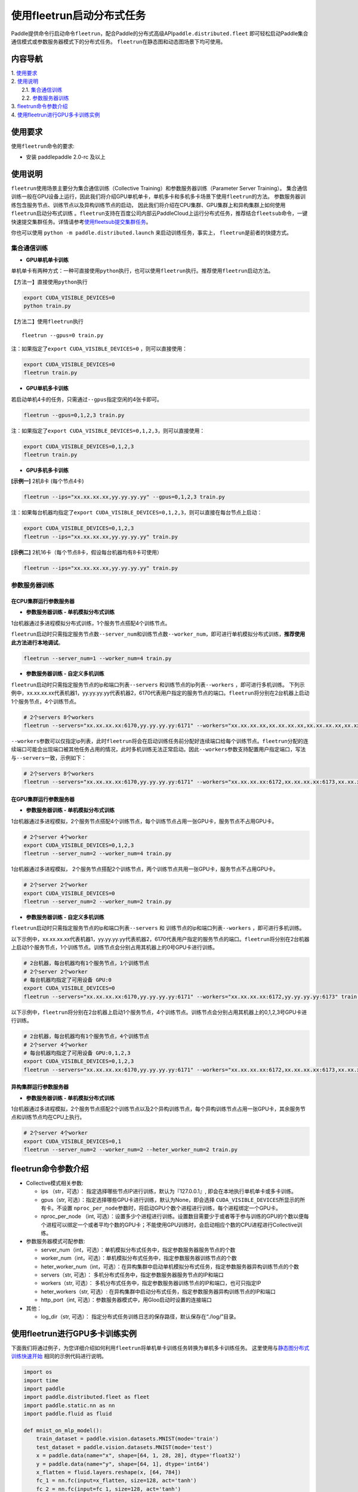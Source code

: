 使用fleetrun启动分布式任务
==========================

Paddle提供命令行启动命令\ ``fleetrun``\ ，配合Paddle的分布式高级API\ ``paddle.distributed.fleet``
即可轻松启动Paddle集合通信模式或参数服务器模式下的分布式任务。
``fleetrun``\ 在静态图和动态图场景下均可使用。

内容导航
--------
| 1. 使用要求_
| 2. 使用说明_
|    2.1. 集合通信训练_
|    2.2. 参数服务器训练_
| 3. fleetrun命令参数介绍_
| 4. 使用fleetrun进行GPU多卡训练实例_


.. _使用要求:

使用要求
---------

使用\ ``fleetrun``\ 命令的要求:

- 安装 paddlepaddle 2.0-rc 及以上

.. _使用说明:

使用说明
---------

``fleetrun``\ 使用场景主要分为集合通信训练（Collective
Training）和参数服务器训练（Parameter Server
Training）。
集合通信训练一般在GPU设备上运行，因此我们将介绍GPU单机单卡，单机多卡和多机多卡场景下使用\ ``fleetrun``\ 的方法。
参数服务器训练包含服务节点、训练节点以及异构训练节点的启动，
因此我们将介绍在CPU集群、GPU集群上和异构集群上如何使用\ ``fleetrun``\ 启动分布式训练 。\ ``fleetrun``\ 支持在百度公司内部云PaddleCloud上运行分布式任务，推荐结合\ ``fleetsub``\ 命令，一键快速提交集群任务。详情请参考\ `使用fleetsub提交集群任务 <fleetsub_quick_start.html>`__\ 。

你也可以使用 \ ``python -m paddle.distributed.launch``\  来启动训练任务，事实上， \ ``fleetrun``\ 是前者的快捷方式。

.. _集合通信训练:

集合通信训练
^^^^^^^^^^^^^

-  **GPU单机单卡训练**

单机单卡有两种方式：一种可直接使用\ ``python``\ 执行，也可以使用\ ``fleetrun``\ 执行。推荐使用\ ``fleetrun``\ 启动方法。

【方法一】直接使用\ ``python``\ 执行

.. code:: sh

  export CUDA_VISIBLE_DEVICES=0
  python train.py

【方法二】使用\ ``fleetrun``\ 执行

::

  fleetrun --gpus=0 train.py

注：如果指定了\ ``export CUDA_VISIBLE_DEVICES=0`` ，则可以直接使用：

.. code:: sh

  export CUDA_VISIBLE_DEVICES=0
  fleetrun train.py

-  **GPU单机多卡训练**

若启动单机4卡的任务，只需通过\ ``--gpus``\ 指定空闲的4张卡即可。

.. code:: sh

  fleetrun --gpus=0,1,2,3 train.py


注：如果指定了\ ``export CUDA_VISIBLE_DEVICES=0,1,2,3``\，则可以直接使用：

.. code:: sh

  export CUDA_VISIBLE_DEVICES=0,1,2,3
  fleetrun train.py

-  **GPU多机多卡训练**

**[示例一]** 2机8卡 (每个节点4卡)

.. code:: sh

  fleetrun --ips="xx.xx.xx.xx,yy.yy.yy.yy" --gpus=0,1,2,3 train.py

注：如果每台机器均指定了\ ``export CUDA_VISIBLE_DEVICES=0,1,2,3``\，则可以直接在每台节点上启动：

.. code:: sh

  export CUDA_VISIBLE_DEVICES=0,1,2,3
  fleetrun --ips="xx.xx.xx.xx,yy.yy.yy.yy" train.py

**[示例二]** 2机16卡（每个节点8卡，假设每台机器均有8卡可使用）

.. code:: sh

  fleetrun --ips="xx.xx.xx.xx,yy.yy.yy.yy" train.py

.. _参数服务器训练:

参数服务器训练
^^^^^^^^^^^^^^^

在CPU集群运行参数服务器
"""""""""""""""""""""""

-  **参数服务器训练 - 单机模拟分布式训练**

1台机器通过多进程模拟分布式训练，1个服务节点搭配4个训练节点。

``fleetrun``\ 启动时只需指定服务节点数\ ``--server_num``\ 和训练节点数\ ``--worker_num``\ ，即可进行单机模拟分布式训练，**推荐使用此方法进行本地调试**。

.. code:: sh

  fleetrun --server_num=1 --worker_num=4 train.py

-  **参数服务器训练 - 自定义多机训练**

``fleetrun``\ 启动时只需指定服务节点的ip和端口列表\ ``--servers`` 和训练节点的ip列表\ ``--workers`` ，即可进行多机训练。
下列示例中，xx.xx.xx.xx代表机器1，yy.yy.yy.yy代表机器2，6170代表用户指定的服务节点的端口。\ ``fleetrun``\ 将分别在2台机器上启动1个服务节点，4个训练节点。

.. code:: sh

   # 2个servers 8个workers
   fleetrun --servers="xx.xx.xx.xx:6170,yy.yy.yy.yy:6171" --workers="xx.xx.xx.xx,xx.xx.xx.xx,xx.xx.xx.xx,xx.xx.xx.xx,yy.yy.yy.yy,yy.yy.yy.yy,yy.yy.yy.yy,yy.yy.yy.yy" train.py

``--workers``\ 参数可以仅指定ip列表，此时\ ``fleetrun``\ 将会在启动训练任务前分配好连续端口给每个训练节点。\ ``fleetrun``\ 分配的连续端口可能会出现端口被其他任务占用的情况，此时多机训练无法正常启动。因此\ ``--workers``\ 参数支持配置用户指定端口，写法与\ ``--servers``\ 一致，示例如下：

.. code:: sh

   # 2个servers 8个workers
   fleetrun --servers="xx.xx.xx.xx:6170,yy.yy.yy.yy:6171" --workers="xx.xx.xx.xx:6172,xx.xx.xx.xx:6173,xx.xx.xx.xx:6174,xx.xx.xx.xx:6175,yy.yy.yy.yy:6176,yy.yy.yy.yy:6177,yy.yy.yy.yy:6178,yy.yy.yy.yy:6179" train.py

在GPU集群运行参数服务器
"""""""""""""""""""""""

-  **参数服务器训练 - 单机模拟分布式训练**

1台机器通过多进程模拟，2个服务节点搭配4个训练节点，每个训练节点占用一张GPU卡，服务节点不占用GPU卡。

.. code:: sh

  # 2个server 4个worker
  export CUDA_VISIBLE_DEVICES=0,1,2,3
  fleetrun --server_num=2 --worker_num=4 train.py


1台机器通过多进程模拟， 2个服务节点搭配2个训练节点，两个训练节点共用一张GPU卡，服务节点不占用GPU卡。

.. code:: sh

  # 2个server 2个worker
  export CUDA_VISIBLE_DEVICES=0
  fleetrun --server_num=2 --worker_num=2 train.py

-  **参数服务器训练 - 自定义多机训练**

``fleetrun``\ 启动时只需指定服务节点的ip和端口列表\ ``--servers`` 和
训练节点的ip和端口列表\ ``--workers`` ，即可进行多机训练。

以下示例中，xx.xx.xx.xx代表机器1，yy.yy.yy.yy代表机器2，6170代表用户指定的服务节点的端口。\ ``fleetrun``\ 将分别在2台机器上启动1个服务节点，1个训练节点。训练节点会分别占用其机器上的0号GPU卡进行训练。


.. code:: sh

  # 2台机器，每台机器均有1个服务节点，1个训练节点
  # 2个server 2个worker
  # 每台机器均指定了可用设备 GPU:0
  export CUDA_VISIBLE_DEVICES=0
  fleetrun --servers="xx.xx.xx.xx:6170,yy.yy.yy.yy:6171" --workers="xx.xx.xx.xx:6172,yy.yy.yy.yy:6173" train.py


以下示例中，\ ``fleetrun``\ 将分别在2台机器上启动1个服务节点，4个训练节点。训练节点会分别占用其机器上的0,1,2,3号GPU卡进行训练。

.. code:: sh

  # 2台机器，每台机器均有1个服务节点，4个训练节点
  # 2个server 4个worker
  # 每台机器均指定了可用设备 GPU:0,1,2,3
  export CUDA_VISIBLE_DEVICES=0,1,2,3
  fleetrun --servers="xx.xx.xx.xx:6170,yy.yy.yy.yy:6171" --workers="xx.xx.xx.xx:6172,xx.xx.xx.xx:6173,xx.xx.xx.xx:6174,xx.xx.xx.xx:6175,yy.yy.yy.yy:6176,yy.yy.yy.yy:6177,yy.yy.yy.yy:6178,yy.yy.yy.yy:6179" train.py

异构集群运行参数服务器
""""""""""""""""""""""

-  **参数服务器训练 - 单机模拟分布式训练**

1台机器通过多进程模拟，2个服务节点搭配2个训练节点以及2个异构训练节点，每个异构训练节点占用一张GPU卡，其余服务节点和训练节点均在CPU上执行。

.. code:: sh

  # 2个server 4个worker
  export CUDA_VISIBLE_DEVICES=0,1
  fleetrun --server_num=2 --worker_num=2 --heter_worker_num=2 train.py

fleetrun命令参数介绍
---------------------

-  Collective模式相关参数:

   -  ips （str，可选）：
      指定选择哪些节点IP进行训练，默认为『127.0.0.1』,
      即会在本地执行单机单卡或多卡训练。

   - gpus（str, 可选）：指定选择哪些GPU卡进行训练，默认为None，即会选择 ``CUDA_VISIBLE_DEVICES``\ 所显示的所有卡。不设置 ``nproc_per_node``\ 参数时，将启动GPU个数个进程进行训练，每个进程绑定一个GPU卡。

   - nproc_per_node （int, 可选）：设置多少个进程进行训练。设置数目需要少于或者等于参与训练的GPU的个数以便每个进程可以绑定一个或者平均个数的GPU卡；不能使用GPU训练时，会启动相应个数的CPU进程进行Collective训练。


-  参数服务器模式可配参数:

   -  server_num（int，可选）：单机模拟分布式任务中，指定参数服务器服务节点的个数
   -  worker_num（int，可选）：单机模拟分布式任务中，指定参数服务器训练节点的个数
   -  heter_worker_num（int，可选）：在异构集群中启动单机模拟分布式任务，指定参数服务器异构训练节点的个数
   -  servers（str, 可选）：
      多机分布式任务中，指定参数服务器服务节点的IP和端口
   -  workers（str, 可选）：
      多机分布式任务中，指定参数服务器训练节点的IP和端口，也可只指定IP
   -  heter_workers（str, 可选）:
      在异构集群中启动分布式任务，指定参数服务器异构训练节点的IP和端口
   -  http_port（int, 可选）：参数服务器模式中，用Gloo启动时设置的连接端口
-  其他：

   -  log_dir（str, 可选）：
      指定分布式任务训练日志的保存路径，默认保存在“./log/”目录。

使用fleetrun进行GPU多卡训练实例
--------------------------------

下面我们将通过例子，为您详细介绍如何利用\ ``fleetrun``\ 将单机单卡训练任务转换为单机多卡训练任务。
这里使用与\ `静态图分布式训练快速开始 <fleet_static_quick_start_cn.html>`__ \ 相同的示例代码进行说明。

.. code:: py

       import os
       import time
       import paddle
       import paddle.distributed.fleet as fleet
       import paddle.static.nn as nn
       import paddle.fluid as fluid

       def mnist_on_mlp_model():
           train_dataset = paddle.vision.datasets.MNIST(mode='train')
           test_dataset = paddle.vision.datasets.MNIST(mode='test')
           x = paddle.data(name="x", shape=[64, 1, 28, 28], dtype='float32')
           y = paddle.data(name="y", shape=[64, 1], dtype='int64')
           x_flatten = fluid.layers.reshape(x, [64, 784])
           fc_1 = nn.fc(input=x_flatten, size=128, act='tanh')
           fc_2 = nn.fc(input=fc_1, size=128, act='tanh')
           prediction = nn.fc(input=[fc_2], size=10, act='softmax')
           cost = fluid.layers.cross_entropy(input=prediction, label=y)
           acc_top1 = fluid.layers.accuracy(input=prediction, label=y, k=1)
           avg_cost = fluid.layers.mean(x=cost)
           return train_dataset, test_dataset, x, y, avg_cost, acc_top1

       paddle.enable_static()
       train_data, test_data, x, y, cost, acc = mnist_on_mlp_model()
       place = paddle.CUDAPlace(int(os.environ.get('FLAGS_selected_gpus', 0)))
       train_dataloader = paddle.io.DataLoader(
           train_data, feed_list=[x, y], drop_last=True,
           places=place, batch_size=64, shuffle=True)
       fleet.init(is_collective=True)
       strategy = fleet.DistributedStrategy()
       #optimizer = paddle.optimizer.Adam(learning_rate=0.01)
       optimizer = fluid.optimizer.Adam(learning_rate=0.001)
       optimizer = fleet.distributed_optimizer(optimizer, strategy=strategy)
       optimizer.minimize(cost)

       exe = paddle.static.Executor(place)
       exe.run(paddle.static.default_startup_program())

       epoch = 10
       for i in range(epoch):
           total_time = 0
           step = 0
           for data in train_dataloader():
               step += 1
               start_time = time.time()
               loss_val, acc_val = exe.run(
                 paddle.static.default_main_program(),
                 feed=data, fetch_list=[cost.name, acc.name])
               if step % 200 == 0:
                   end_time = time.time()
                   total_time += (end_time - start_time)
                   print(
                           "epoch: %d, step:%d, train_loss: %f, total time cost = %f, speed: %f"
                       % (i, step, loss_val[0], total_time,
                          1 / (end_time - start_time) ))

单机单卡训练
^^^^^^^^^^^^

将上述代码保存在\ ``train.py``\ 代码中，单机单卡训练十分的简单，只需要：

.. code:: sh

   export CUDA_VISIBLE_DEVICES=0
   python train.py

可以看见终端上打印日志信息：

.. code:: sh

     epoch: 0, step:200, train_loss: 0.424425, total time cost = 0.000947, speed: 1055.967774
     epoch: 0, step:400, train_loss: 0.273742, total time cost = 0.001725, speed: 1285.413423
     epoch: 0, step:600, train_loss: 0.472131, total time cost = 0.002467, speed: 1347.784062
     epoch: 0, step:800, train_loss: 0.445613, total time cost = 0.003184, speed: 1394.382979
     epoch: 1, step:200, train_loss: 0.512807, total time cost = 0.000681, speed: 1468.593838
     epoch: 1, step:400, train_loss: 0.571385, total time cost = 0.001344, speed: 1508.199928
     epoch: 1, step:600, train_loss: 0.617232, total time cost = 0.002034, speed: 1449.310297
     epoch: 1, step:800, train_loss: 0.392537, total time cost = 0.002813, speed: 1283.446756
     epoch: 2, step:200, train_loss: 0.288508, total time cost = 0.000796, speed: 1256.155735
     epoch: 2, step:400, train_loss: 0.448433, total time cost = 0.001531, speed: 1360.461888
     epoch: 2, step:600, train_loss: 0.593330, total time cost = 0.002292, speed: 1314.005013
   ...

单机多卡训练
^^^^^^^^^^^^

从单机单卡训练到单机多卡训练不需要改动\ ``train.py``\ 代码，只需改一行启动命令：

.. code:: sh

   export CUDA_VISIBLE_DEVICES=0,1,2,3
   fleetrun train.py

训练日志可以在终端上查看，也可稍后在./log/目录下查看每个卡的日志。
终端可以看到显示日志如下：

.. code:: sh

   -----------  Configuration Arguments -----------
   gpus: 0,1,2,3
   ips: 127.0.0.1
   log_dir: log
   server_num: None
   servers:
   training_script: train.py
   training_script_args: []
   worker_num: None
   workers:
   ------------------------------------------------
   INFO 202X-0X-0X 06:09:36,185 launch_utils.py:425] Local start 4 processes. First process distributed environment info (Only For Debug):
   =======================================================================================
               Distributed Envs              Value
   ---------------------------------------------------------------------------------------
   PADDLE_CURRENT_ENDPOINT                   127.0.0.1:33360
   PADDLE_TRAINERS_NUM                       4
   FLAGS_selected_gpus                       0
   PADDLE_TRAINER_ENDPOINTS                  ... 0.1:11330,127.0.0.1:54803,127.0.0.1:49294
   PADDLE_TRAINER_ID                         0
   =======================================================================================
    epoch: 0, step:200, train_loss: 0.306129, total time cost = 0.001170, speed: 854.759323
    epoch: 0, step:400, train_loss: 0.287594, total time cost = 0.002226, speed: 947.009257
    epoch: 0, step:600, train_loss: 0.179934, total time cost = 0.003201, speed: 1025.752996
    epoch: 0, step:800, train_loss: 0.137214, total time cost = 0.005004, speed: 554.582044
    epoch: 1, step:200, train_loss: 0.302534, total time cost = 0.000975, speed: 1025.752996
    epoch: 1, step:400, train_loss: 0.375780, total time cost = 0.001934, speed: 1042.581158
    epoch: 1, step:600, train_loss: 0.247651, total time cost = 0.002892, speed: 1043.878547
    epoch: 1, step:800, train_loss: 0.086278, total time cost = 0.003845, speed: 1049.363022
   .....
